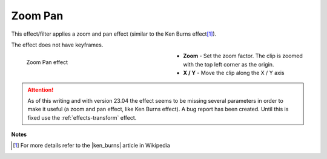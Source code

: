 .. meta::

   :description: Do your first steps with Kdenlive video editor, using zoom pan effect
   :keywords: KDE, Kdenlive, video editor, help, learn, easy, effects, filter, video effects, transform, distort, perspective, zoom pan

.. metadata-placeholder

   :authors: - Bernd Jordan (https://discuss.kde.org/u/berndmj)

   :license: Creative Commons License SA 4.0


.. |ken_burns| raw:: html

   <a href="https://en.wikipedia.org/wiki/Ken_Burns_effect" target="_blank">Ken Burns Effect</a>


.. _effects-zoom_pan:

Zoom Pan
========

This effect/filter applies a zoom and pan effect (similar to the Ken Burns effect\ [1]_).

The effect does not have keyframes.

.. figure:: /images/effects_and_compositions/kdenlive2304_effects-zoom_pan.webp
   :width: 400px
   :figwidth: 400px
   :align: left
   :alt: kdenlive2304_effects-zoom_pan

   Zoom Pan effect

* **Zoom** - Set the zoom factor. The clip is zoomed with the top left corner as the origin.

* **X / Y** - Move the clip along the X / Y axis

.. rst-class:: clear-both


.. attention:: As of this writing and with version 23.04 the effect seems to be missing several parameters in order to make it useful (a zoom and pan effect, like Ken Burns effect). A bug report has been created. Until this is fixed use the :ref:`effects-transform` effect.


**Notes**

.. [1] For more details refer to the |ken_burns| article in Wikipedia
